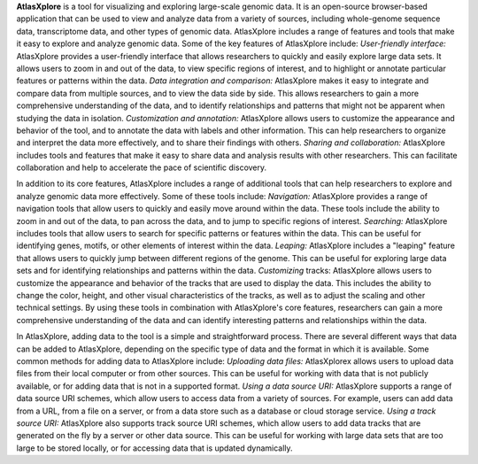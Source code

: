 **AtlasXplore** is a tool for visualizing and exploring large-scale genomic data. It is an open-source browser-based application that can be used to view and analyze data from a variety of sources, including whole-genome sequence data, transcriptome data, and other types of genomic data.
AtlasXplore includes a range of features and tools that make it easy to explore and analyze genomic data. Some of the key features of AtlasXplore include:
*User-friendly interface:* AtlasXplore provides a user-friendly interface that allows researchers to quickly and easily explore large data sets. It allows users to zoom in and out of the data, to view specific regions of interest, and to highlight or annotate particular features or patterns within the data.
*Data integration and comparison:* AtlasXplore makes it easy to integrate and compare data from multiple sources, and to view the data side by side. This allows researchers to gain a more comprehensive understanding of the data, and to identify relationships and patterns that might not be apparent when studying the data in isolation.
*Customization and annotation:* AtlasXplore allows users to customize the appearance and behavior of the tool, and to annotate the data with labels and other information. This can help researchers to organize and interpret the data more effectively, and to share their findings with others.
*Sharing and collaboration:* AtlasXplore includes tools and features that make it easy to share data and analysis results with other researchers. This can facilitate collaboration and help to accelerate the pace of scientific discovery.

In addition to its core features, AtlasXplore includes a range of additional tools that can help researchers to explore and analyze genomic data more effectively. Some of these tools include:
*Navigation:* AtlasXplore provides a range of navigation tools that allow users to quickly and easily move around within the data. These tools include the ability to zoom in and out of the data, to pan across the data, and to jump to specific regions of interest.
*Searching:* AtlasXplore includes tools that allow users to search for specific patterns or features within the data. This can be useful for identifying genes, motifs, or other elements of interest within the data.
*Leaping:* AtlasXplore includes a "leaping" feature that allows users to quickly jump between different regions of the genome. This can be useful for exploring large data sets and for identifying relationships and patterns within the data.
*Customizing* tracks: AtlasXplore allows users to customize the appearance and behavior of the tracks that are used to display the data. This includes the ability to change the color, height, and other visual characteristics of the tracks, as well as to adjust the scaling and other technical settings.
By using these tools in combination with AtlasXplore's core features, researchers can gain a more comprehensive understanding of the data and can identify interesting patterns and relationships within the data.

In AtlasXplore, adding data to the tool is a simple and straightforward process. There are several different ways that data can be added to AtlasXplore, depending on the specific type of data and the format in which it is available. Some common methods for adding data to AtlasXplore include:
*Uploading data files:* AtlasXplorex allows users to upload data files from their local computer or from other sources. This can be useful for working with data that is not publicly available, or for adding data that is not in a supported format.
*Using a data source URI:* AtlasXplore supports a range of data source URI schemes, which allow users to access data from a variety of sources. For example, users can add data from a URL, from a file on a server, or from a data store such as a database or cloud storage service.
*Using a track source URI:* AtlasXplore also supports track source URI schemes, which allow users to add data tracks that are generated on the fly by a server or other data source. This can be useful for working with large data sets that are too large to be stored locally, or for accessing data that is updated dynamically.

